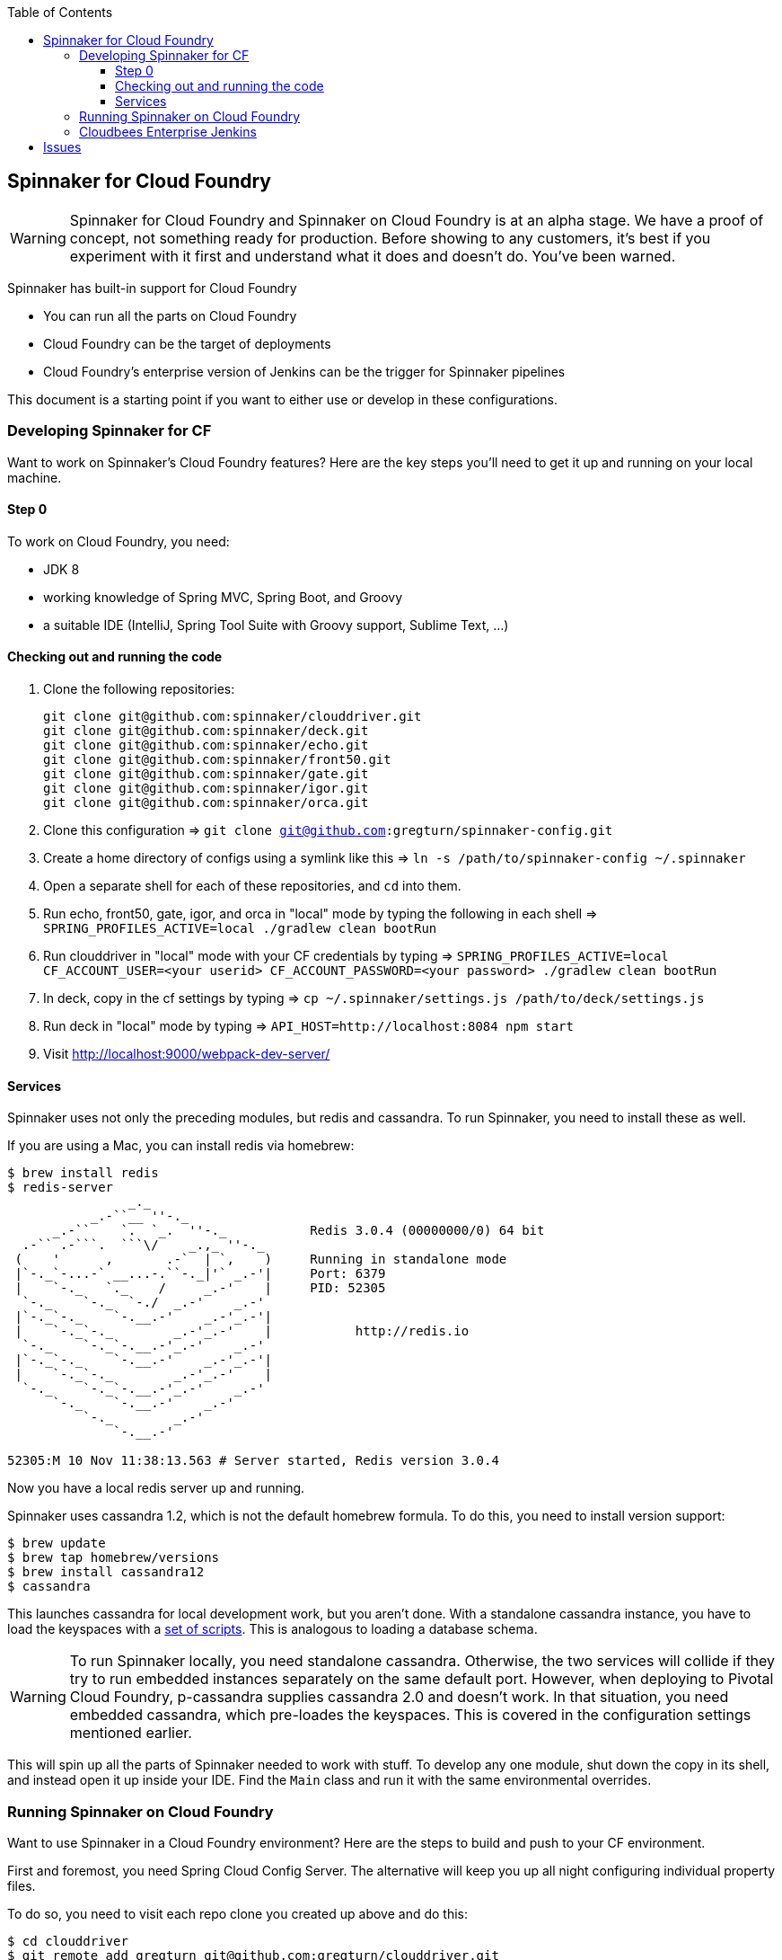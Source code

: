 :toc: right
:toclevels: 4

== Spinnaker for Cloud Foundry

WARNING: Spinnaker for Cloud Foundry and Spinnaker on Cloud Foundry is at an alpha stage. We have a proof of concept, not something ready for production. Before showing to any customers, it's best if you experiment with it first and understand what it does and doesn't do. You've been warned.

Spinnaker has built-in support for Cloud Foundry

* You can run all the parts on Cloud Foundry
* Cloud Foundry can be the target of deployments
* Cloud Foundry's enterprise version of Jenkins can be the trigger for Spinnaker pipelines

This document is a starting point if you want to either use or develop in these configurations.

=== Developing Spinnaker for CF

Want to work on Spinnaker's Cloud Foundry features? Here are the key steps you'll need to get it up and running on your local machine.

==== Step 0 

To work on Cloud Foundry, you need:

* JDK 8
* working knowledge of Spring MVC, Spring Boot, and Groovy
* a suitable IDE (IntelliJ, Spring Tool Suite with Groovy support, Sublime Text, ...)

==== Checking out and running the code

. Clone the following repositories:
+
----
git clone git@github.com:spinnaker/clouddriver.git
git clone git@github.com:spinnaker/deck.git
git clone git@github.com:spinnaker/echo.git
git clone git@github.com:spinnaker/front50.git
git clone git@github.com:spinnaker/gate.git
git clone git@github.com:spinnaker/igor.git
git clone git@github.com:spinnaker/orca.git
----
+
. Clone this configuration => `git clone git@github.com:gregturn/spinnaker-config.git`
. Create a home directory of configs using a symlink like this => `ln -s /path/to/spinnaker-config ~/.spinnaker`
. Open a separate shell for each of these repositories, and `cd` into them.
. Run echo, front50, gate, igor, and orca in "local" mode by typing the following in each shell => `SPRING_PROFILES_ACTIVE=local ./gradlew clean bootRun`
. Run clouddriver in "local" mode with your CF credentials by typing => `SPRING_PROFILES_ACTIVE=local CF_ACCOUNT_USER=<your userid> CF_ACCOUNT_PASSWORD=<your password> ./gradlew clean bootRun`
. In deck, copy in the cf settings by typing => `cp ~/.spinnaker/settings.js /path/to/deck/settings.js`
. Run deck in "local" mode by typing => `API_HOST=http://localhost:8084 npm start`
. Visit http://localhost:9000/webpack-dev-server/

==== Services

Spinnaker uses not only the preceding modules, but redis and cassandra. To run Spinnaker, you need to install these as well.

If you are using a Mac, you can install redis via homebrew:

----
$ brew install redis
$ redis-server
                _._                                                  
           _.-``__ ''-._                                             
      _.-``    `.  `_.  ''-._           Redis 3.0.4 (00000000/0) 64 bit
  .-`` .-```.  ```\/    _.,_ ''-._                                   
 (    '      ,       .-`  | `,    )     Running in standalone mode
 |`-._`-...-` __...-.``-._|'` _.-'|     Port: 6379
 |    `-._   `._    /     _.-'    |     PID: 52305
  `-._    `-._  `-./  _.-'    _.-'                                   
 |`-._`-._    `-.__.-'    _.-'_.-'|                                  
 |    `-._`-._        _.-'_.-'    |           http://redis.io        
  `-._    `-._`-.__.-'_.-'    _.-'                                   
 |`-._`-._    `-.__.-'    _.-'_.-'|                                  
 |    `-._`-._        _.-'_.-'    |                                  
  `-._    `-._`-.__.-'_.-'    _.-'                                   
      `-._    `-.__.-'    _.-'                                       
          `-._        _.-'                                           
              `-.__.-'                                               

52305:M 10 Nov 11:38:13.563 # Server started, Redis version 3.0.4
----

Now you have a local redis server up and running.

Spinnaker uses cassandra 1.2, which is not the default homebrew formula. To do this, you need to install version support:

----
$ brew update
$ brew tap homebrew/versions
$ brew install cassandra12
$ cassandra
----

This launches cassandra for local development work, but you aren't done. With a standalone cassandra instance, you have to load the keyspaces with a https://github.com/spinnaker/spinnaker/tree/master/cassandra[set of scripts]. This is analogous to loading a database schema.

WARNING: To run Spinnaker locally, you need standalone cassandra. Otherwise, the two services will collide if they try to run embedded instances separately on the same default port. However, when deploying to Pivotal Cloud Foundry, p-cassandra supplies cassandra 2.0 and doesn't work. In that situation, you need embedded cassandra, which pre-loades the keyspaces. This is covered in the configuration settings mentioned earlier.

This will spin up all the parts of Spinnaker needed to work with stuff. To develop any one module, shut down the copy in its shell, and instead open it up inside your IDE. Find the `Main` class and run it with the same environmental overrides.

=== Running Spinnaker on Cloud Foundry

Want to use Spinnaker in a Cloud Foundry environment? Here are the steps to build and push to your CF environment.

First and foremost, you need Spring Cloud Config Server. The alternative will keep you up all night configuring individual property files.

To do so, you need to visit each repo clone you created up above and do this:

----
$ cd clouddriver
$ git remote add gregturn git@github.com:gregturn/clouddriver.git
$ git fetch gregturn
$ git checkout spring-cloud
----

Each of the modules above (except decK) has a spring-cloud branch. Repeat similar steps (swapping out `clouddriver` with the actual project) and then build that branch.

Once you have done that, you can start pushing things to PCF as shown below:

clouddriver:

. `./gradlew clean buildDeb`
. `cf push clouddriver -p clouddriver-web/build/install/clouddriver`
. `cf set-env clouddriver CF_ACCOUNT_NAME <your CF email>`
. `cf set-env clouddriver CF_ACCOUNT_PASSWORD <your CF password>`
. `cf set-env clouddriver SPRING_CLOUD_CONFIG_ENABLED true`
. `cf set-env clouddriver SPRING_CLOUD_CONFIG_URI http://gate.white.springapps.io/config`

echo:

. `./gradlew clean buildDeb`
. `cf push gate -p echo-web/build/install/gate/`
. `cf set-env echo SPRING_CLOUD_CONFIG_ENABLED true`
. `cf set-env echo SPRING_CLOUD_CONFIG_URI http://gate.white.springapps.io/config`

front50:

. `./gradlew clean buildDeb`
. `cf push gate -p front50-web/build/install/gate/`
. `cf set-env front50 SPRING_CLOUD_CONFIG_ENABLED true`
. `cf set-env front50 SPRING_CLOUD_CONFIG_URI http://gate.white.springapps.io/config`

gate:

. `./gradlew clean buildDeb`
. `cf push gate -p gate-web/build/install/gate/`
. `cf set-env gate SPRING_CLOUD_CONFIG_SERVER_BOOTSTRAP true`
. `cf set-env gate SPRING_CLOUD_CONFIG_SERVER_ENABLED true`
. `cf set-env gate SPRING_CLOUD_CONFIG_SERVER_GIT_URI https://github.com/gregturn/spinnaker-config/`

igor:

. `./gradlew clean buildDeb`
. `cf push igor -p igor-web/build/install/gate/`
. `cf set-env igor SPRING_CLOUD_CONFIG_ENABLED true`
. `cf set-env igor SPRING_CLOUD_CONFIG_URI http://gate.white.springapps.io/config`

orca:

. `./gradlew clean buildDeb`
. `cf push orca -p orca-web/build/install/gate/`
. `cf set-env igor SPRING_CLOUD_CONFIG_ENABLED true`
. `cf set-env igor SPRING_CLOUD_CONFIG_URI http://gate.white.springapps.io/config`

deck:

. `./gradlew clean build -x test`
. `cf push deck -p build/webpack/ -b staticfile_buildpack`

WARNING: Running deck with the static buildpack will NOT read environment variables in production. You MUST put the proper gate URL and protocol in settings.js as the default values.

Pushing out new copies of software does not require that set the environment variables again. That only has to happen once.

=== Cloudbees Enterprise Jenkins

If you are running Pivotal Cloud Foundry with https://network.pivotal.io/products/cloudbees[CloudBees Jenkins Enterprise], you can configure your build jobs there. Upon doing so, TBD...

== Issues

Got problems? Check these channels for help and guidance:

* File https://github.com/spinnaker/spinnaker/issues[detailed issues] with this repository, unless you know the specific module that is failing. HINT: A failure in one module could be sourced in another.
* Check in on the spinnaker slack chat channel. Visit #dev if you are developing spinnaker and #user if you are interacting with a running instance.
* Post questions at http://stackoverflow.com/questions/tagged/spinnaker[stackoverflow underneath the "spinnaker" tag].

